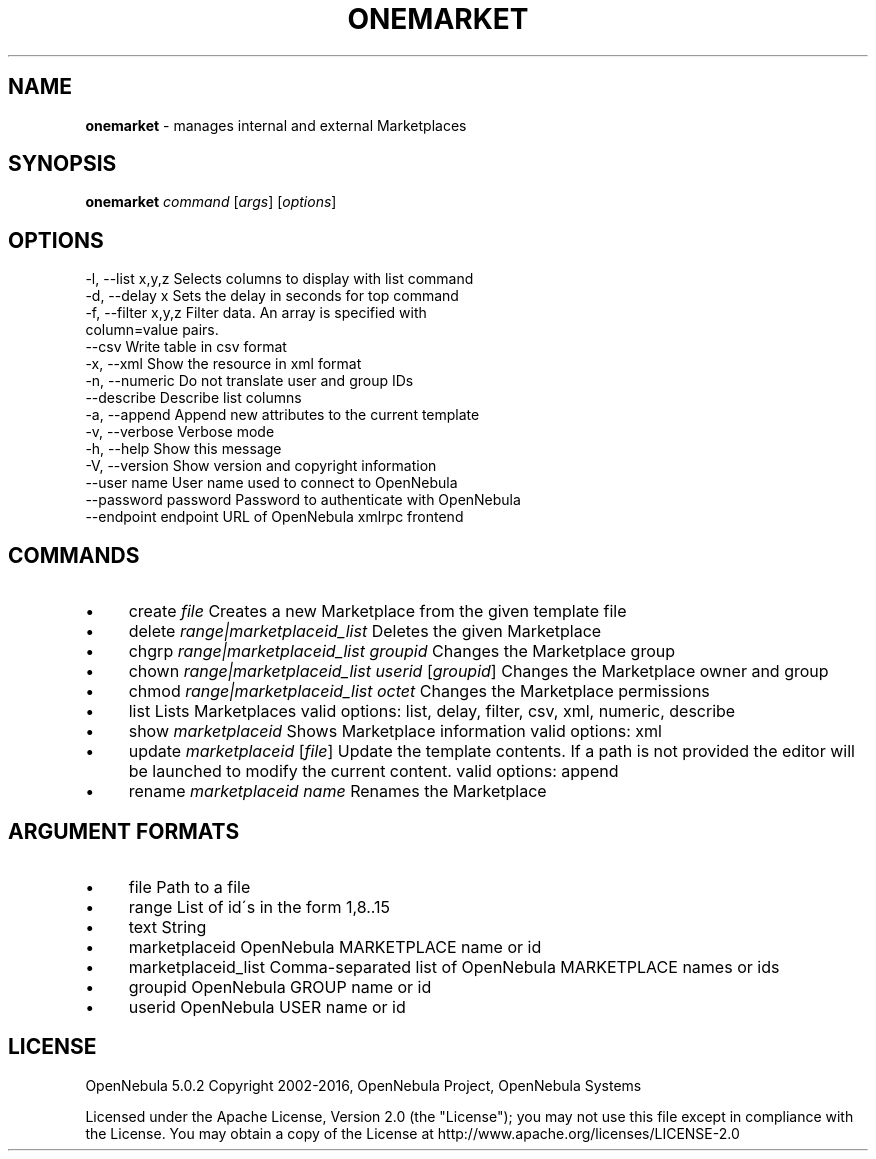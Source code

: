 .\" generated with Ronn/v0.7.3
.\" http://github.com/rtomayko/ronn/tree/0.7.3
.
.TH "ONEMARKET" "1" "July 2016" "" "onemarket(1) -- manages internal and external Marketplaces"
.
.SH "NAME"
\fBonemarket\fR \- manages internal and external Marketplaces
.
.SH "SYNOPSIS"
\fBonemarket\fR \fIcommand\fR [\fIargs\fR] [\fIoptions\fR]
.
.SH "OPTIONS"
.
.nf

 \-l, \-\-list x,y,z          Selects columns to display with list command
 \-d, \-\-delay x             Sets the delay in seconds for top command
 \-f, \-\-filter x,y,z        Filter data\. An array is specified with
                           column=value pairs\.
 \-\-csv                     Write table in csv format
 \-x, \-\-xml                 Show the resource in xml format
 \-n, \-\-numeric             Do not translate user and group IDs
 \-\-describe                Describe list columns
 \-a, \-\-append              Append new attributes to the current template
 \-v, \-\-verbose             Verbose mode
 \-h, \-\-help                Show this message
 \-V, \-\-version             Show version and copyright information
 \-\-user name               User name used to connect to OpenNebula
 \-\-password password       Password to authenticate with OpenNebula
 \-\-endpoint endpoint       URL of OpenNebula xmlrpc frontend
.
.fi
.
.SH "COMMANDS"
.
.IP "\(bu" 4
create \fIfile\fR Creates a new Marketplace from the given template file
.
.IP "\(bu" 4
delete \fIrange|marketplaceid_list\fR Deletes the given Marketplace
.
.IP "\(bu" 4
chgrp \fIrange|marketplaceid_list\fR \fIgroupid\fR Changes the Marketplace group
.
.IP "\(bu" 4
chown \fIrange|marketplaceid_list\fR \fIuserid\fR [\fIgroupid\fR] Changes the Marketplace owner and group
.
.IP "\(bu" 4
chmod \fIrange|marketplaceid_list\fR \fIoctet\fR Changes the Marketplace permissions
.
.IP "\(bu" 4
list Lists Marketplaces valid options: list, delay, filter, csv, xml, numeric, describe
.
.IP "\(bu" 4
show \fImarketplaceid\fR Shows Marketplace information valid options: xml
.
.IP "\(bu" 4
update \fImarketplaceid\fR [\fIfile\fR] Update the template contents\. If a path is not provided the editor will be launched to modify the current content\. valid options: append
.
.IP "\(bu" 4
rename \fImarketplaceid\fR \fIname\fR Renames the Marketplace
.
.IP "" 0
.
.SH "ARGUMENT FORMATS"
.
.IP "\(bu" 4
file Path to a file
.
.IP "\(bu" 4
range List of id\'s in the form 1,8\.\.15
.
.IP "\(bu" 4
text String
.
.IP "\(bu" 4
marketplaceid OpenNebula MARKETPLACE name or id
.
.IP "\(bu" 4
marketplaceid_list Comma\-separated list of OpenNebula MARKETPLACE names or ids
.
.IP "\(bu" 4
groupid OpenNebula GROUP name or id
.
.IP "\(bu" 4
userid OpenNebula USER name or id
.
.IP "" 0
.
.SH "LICENSE"
OpenNebula 5\.0\.2 Copyright 2002\-2016, OpenNebula Project, OpenNebula Systems
.
.P
Licensed under the Apache License, Version 2\.0 (the "License"); you may not use this file except in compliance with the License\. You may obtain a copy of the License at http://www\.apache\.org/licenses/LICENSE\-2\.0
